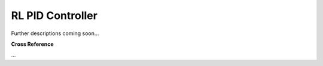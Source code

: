 .. _target_oa_control_pool_controllers_rl_policies_rl_pid:
RL PID Controller
=================

Further descriptions coming soon...

**Cross Reference**

...
